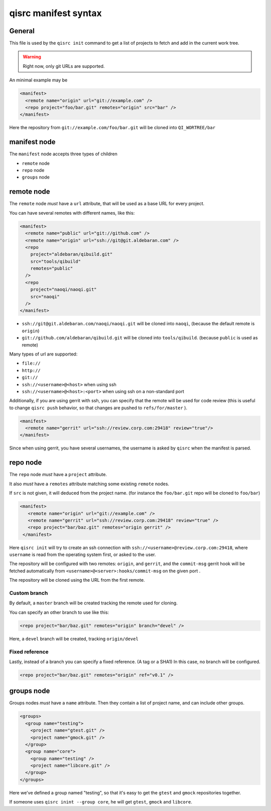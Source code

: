 .. _qisrc-manifest-syntax:

qisrc manifest syntax
=====================

General
-------

This file is used by the ``qisrc init`` command
to get a list of projects to fetch and add in the
current work tree.


.. warning:: Right now, only git URLs are supported.


An minimal example may be

.. code-block:: xml

    <manifest>
      <remote name="origin" url="git://example.com" />
      <repo project="foo/bar.git" remotes="origin" src="bar" />
    </manifest>


Here the repository from ``git://example.com/foo/bar.git`` will be cloned
into ``QI_WORTREE/bar``


manifest node
-------------

The ``manifest`` node accepts three types of children

* ``remote`` node
* ``repo`` node
* ``groups`` node


remote node
------------

The ``remote`` node *must* have a ``url`` attribute, that will
be used as a base URL for every project.

You can have several remotes with different names, like this:

.. code-block:: xml

  <manifest>
    <remote name="public" url="git://github.com" />
    <remote name="origin" url="ssh://git@git.aldebaran.com" />
    <repo
      project="aldebaran/qibuild.git"
      src="tools/qibuild"
      remotes="public"
    />
    <repo
      project="naoqi/naoqi.git"
      src="naoqi"
    />
  </manifest>

* ``ssh://git@git.aldebaran.com/naoqi/naoqi.git`` will be cloned into ``naoqi``,
  (because the default remote is ``origin``)

* ``git://github.com/aldebaran/qibuild.git`` will be cloned into ``tools/qibuild``.
  (because ``public`` is used as remote)

Many types of url are supported:

* ``file://``
* ``http://``
* ``git://``
* ``ssh://<username>@<host>`` when using ssh
* ``ssh://<username>@<host>:<port>`` when using ssh on a non-standard port


Additionally, if you are using gerrit with ssh, you can specify that
the remote will be used for code review (this is useful to change
``qisrc push`` behavior, so that changes are pushed to ``refs/for/master``
).



.. code-block:: xml

  <manifest>
    <remote name="gerrit" url="ssh://review.corp.com:29418" review="true"/>
  </manifest>


Since when using gerrit, you have several usernames,
the username is asked by ``qisrc`` when the manifest is parsed.

repo node
---------

The ``repo`` node *must* have a ``project`` attribute.

It also *must* have a ``remotes`` attribute matching some existing
``remote`` nodes.

If ``src`` is not given, it will deduced from the project name.
(for instance the ``foo/bar.git`` repo will be cloned to ``foo/bar``)


.. code-block:: xml

   <manifest>
      <remote name="origin" url="git://example.com" />
      <remote name="gerrit" url="ssh://review.corp.com:29418" review="true" />
      <repo project="bar/baz.git" remotes="origin gerrit" />
    </manifest>


Here ``qisrc init`` will try to create an ssh connection with
``ssh://<username>@review.corp.com:29418``, where ``username`` is read from the
operating system first, or asked to the user.

The repository will be configured with two remotes: ``origin``, and ``gerrit``,
and the ``commit-msg`` gerrit hook will be fetched automatically from
``<username>@<server>:hooks/commit-msg`` on the given port .

The repository will be cloned using the URL from the first remote.

Custom branch
+++++++++++++


By default, a ``master`` branch will be created tracking the remote used for
cloning.

You can specify an other branch to use like this:

.. code-block:: xml

  <repo project="bar/baz.git" remotes="origin" branch="devel" />

Here, a ``devel`` branch will be created, tracking ``origin/devel``

Fixed reference
++++++++++++++++

Lastly, instead of a branch you can specify a fixed reference. (A tag or a SHA1)
In this case, no branch will be configured.

.. code-block:: xml

    <repo project="bar/baz.git" remotes="origin" ref="v0.1" />

groups node
-----------

Groups nodes *must* have a ``name`` attribute.
Then they contain a list of project name, and can include other groups.

.. code-block:: xml

  <groups>
    <group name="testing">
      <project name="gtest.git" />
      <project name="gmock.git" />
    </group>
    <group name="core">
      <group name="testing" />
      <project name="libcore.git" />
    </group>
  </groups>

Here we've defined a group named "testing", so that it's easy to
get the ``gtest`` and ``gmock`` repositories together.

If someone uses ``qisrc inint --group core``, he will get ``gtest``, ``gmock`` and
``libcore``.

.. seealso::

   * :ref:`parsing-manifests`
